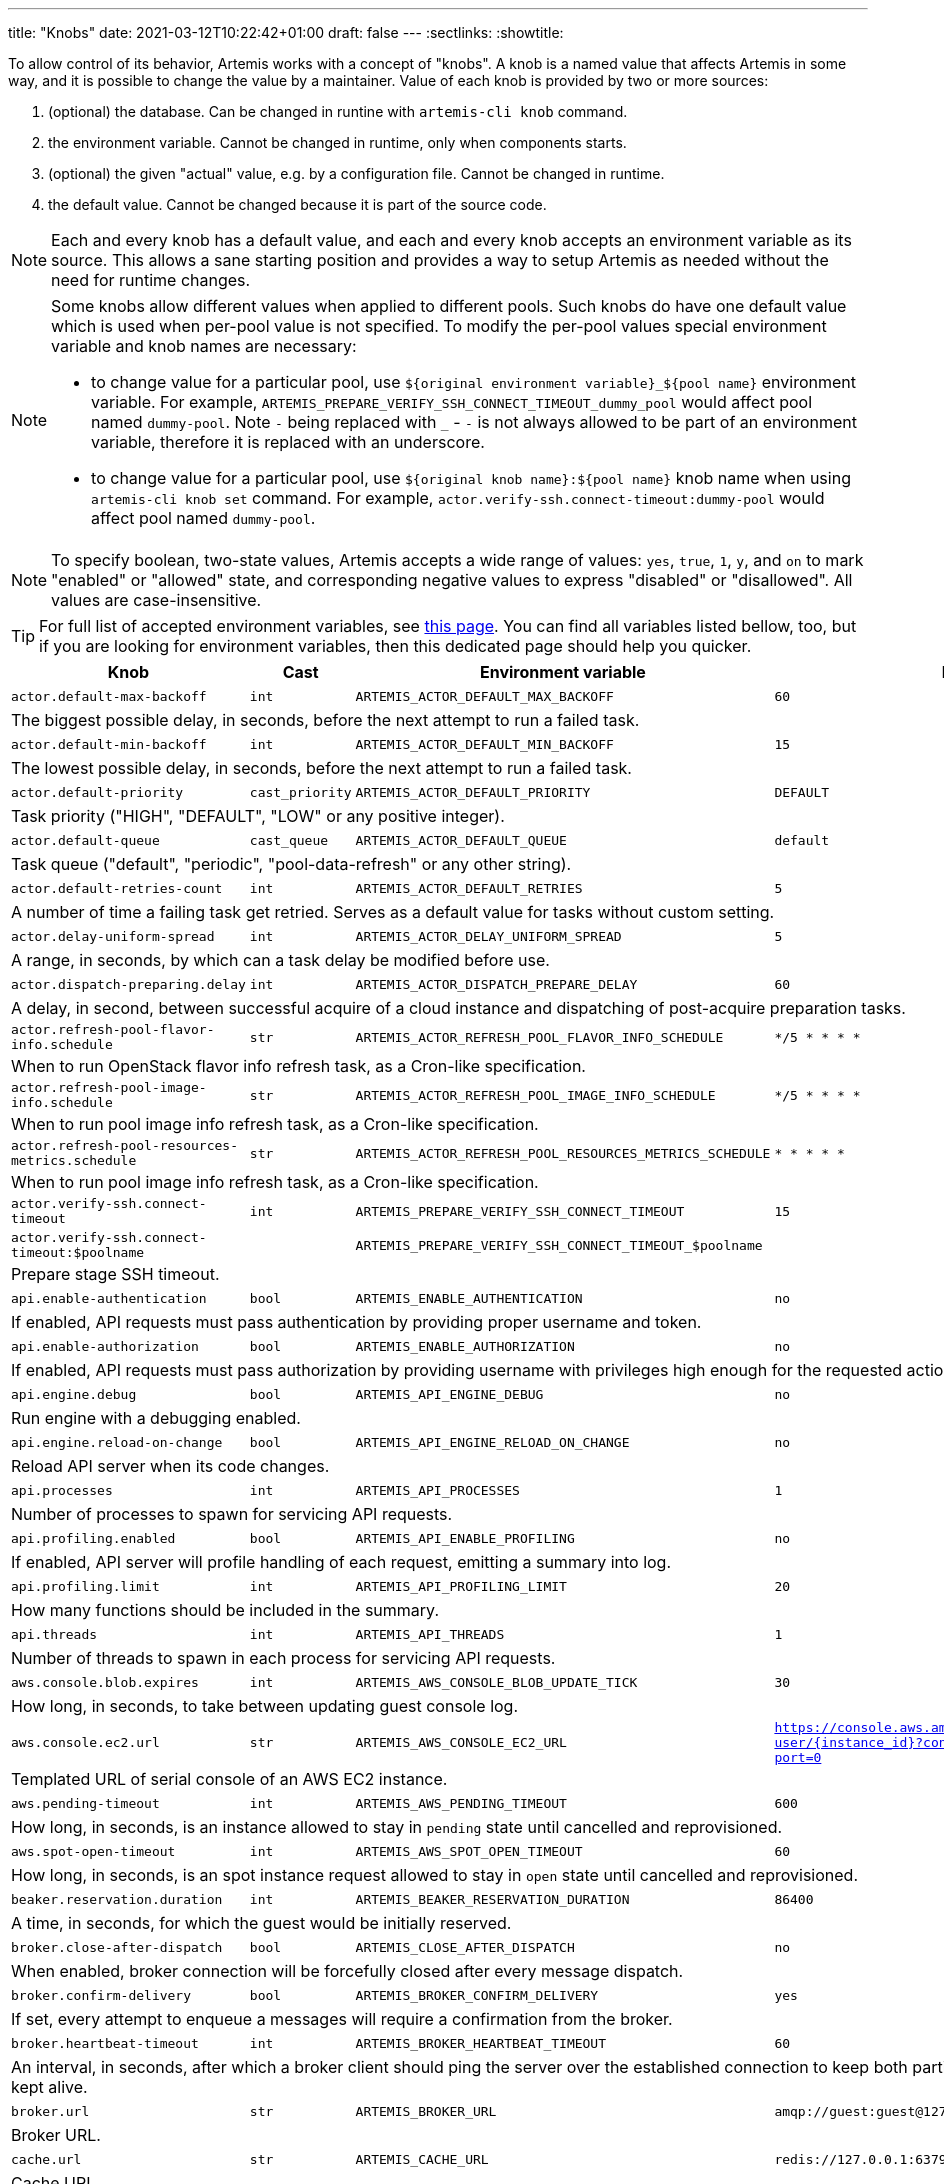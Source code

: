 ---
title: "Knobs"
date: 2021-03-12T10:22:42+01:00
draft: false
---
:sectlinks:
:showtitle:

To allow control of its behavior, Artemis works with a concept of "knobs". A knob is a named value that affects Artemis
in some way, and it is possible to change the value by a maintainer. Value of each knob is provided by two or more
sources:

1. (optional) the database. Can be changed in runtine with `artemis-cli knob` command.
2. the environment variable. Cannot be changed in runtime, only when components starts.
3. (optional) the given "actual" value, e.g. by a configuration file. Cannot be changed in runtime.
4. the default value. Cannot be changed because it is part of the source code.

[NOTE]
====
Each and every knob has a default value, and each and every knob accepts an environment variable as its source. This
allows a sane starting position and provides a way to setup Artemis as needed without the need for runtime changes.
====

[NOTE]
====
Some knobs allow different values when applied to different pools. Such knobs do have one default value which is
used when per-pool value is not specified. To modify the per-pool values special environment variable and knob names are
necessary:

* to change value for a particular pool, use `${original environment variable}_${pool name}` environment
variable. For example, `ARTEMIS_PREPARE_VERIFY_SSH_CONNECT_TIMEOUT_dummy_pool` would affect pool named `dummy-pool`.
Note `-` being replaced with `_` - `-` is not always allowed to be part of an environment variable, therefore it is
replaced with an underscore.
* to change value for a particular pool, use `${original knob name}:${pool name}` knob name when using `artemis-cli knob
set` command. For example, `actor.verify-ssh.connect-timeout:dummy-pool` would affect pool named `dummy-pool`.
====

[NOTE]
====
To specify boolean, two-state values, Artemis accepts a wide range of values: `yes`, `true`, `1`, `y`, and `on` to mark
"enabled" or "allowed" state, and corresponding negative values to express "disabled" or "disallowed". All values are
case-insensitive.
====

[TIP]
====
For full list of accepted environment variables, see xref:environment-variables.adoc[this page]. You can find all
variables listed bellow, too, but if you are looking for environment variables, then this dedicated page should help you
quicker.
====

[%header,cols="2,1,2,3,1"]
|===
|Knob
|Cast
|Environment variable
|Default
|Editable?


|`actor.default-max-backoff`
|`int`
|`ARTEMIS_ACTOR_DEFAULT_MAX_BACKOFF`
|`60`
|no



5+|The biggest possible delay, in seconds, before the next attempt to run a failed task.

|`actor.default-min-backoff`
|`int`
|`ARTEMIS_ACTOR_DEFAULT_MIN_BACKOFF`
|`15`
|no



5+|The lowest possible delay, in seconds, before the next attempt to run a failed task.

|`actor.default-priority`
|`cast_priority`
|`ARTEMIS_ACTOR_DEFAULT_PRIORITY`
|`DEFAULT`
|no



5+|Task priority ("HIGH", "DEFAULT", "LOW" or any positive integer).

|`actor.default-queue`
|`cast_queue`
|`ARTEMIS_ACTOR_DEFAULT_QUEUE`
|`default`
|no



5+|Task queue ("default", "periodic", "pool-data-refresh" or any other string).

|`actor.default-retries-count`
|`int`
|`ARTEMIS_ACTOR_DEFAULT_RETRIES`
|`5`
|no



5+|A number of time a failing task get retried. Serves as a default value for tasks without custom setting.

|`actor.delay-uniform-spread`
|`int`
|`ARTEMIS_ACTOR_DELAY_UNIFORM_SPREAD`
|`5`
|no



5+|A range, in seconds, by which can a task delay be modified before use.

|`actor.dispatch-preparing.delay`
|`int`
|`ARTEMIS_ACTOR_DISPATCH_PREPARE_DELAY`
|`60`
|no



5+|A delay, in second, between successful acquire of a cloud instance
and dispatching of post-acquire preparation tasks.

|`actor.refresh-pool-flavor-info.schedule`
|`str`
|`ARTEMIS_ACTOR_REFRESH_POOL_FLAVOR_INFO_SCHEDULE`
|`*/5 * * * *`
|no



5+|When to run OpenStack flavor info refresh task, as a Cron-like specification.

|`actor.refresh-pool-image-info.schedule`
|`str`
|`ARTEMIS_ACTOR_REFRESH_POOL_IMAGE_INFO_SCHEDULE`
|`*/5 * * * *`
|no



5+|When to run pool image info refresh task, as a Cron-like specification.

|`actor.refresh-pool-resources-metrics.schedule`
|`str`
|`ARTEMIS_ACTOR_REFRESH_POOL_RESOURCES_METRICS_SCHEDULE`
|`* * * * *`
|no



5+|When to run pool image info refresh task, as a Cron-like specification.

|`actor.verify-ssh.connect-timeout`
|`int`
|`ARTEMIS_PREPARE_VERIFY_SSH_CONNECT_TIMEOUT`
|`15`
|yes


|`actor.verify-ssh.connect-timeout:$poolname`
|
|`ARTEMIS_PREPARE_VERIFY_SSH_CONNECT_TIMEOUT_$poolname`
|
|


5+|Prepare stage SSH timeout.

|`api.enable-authentication`
|`bool`
|`ARTEMIS_ENABLE_AUTHENTICATION`
|`no`
|no



5+|If enabled, API requests must pass authentication by providing proper username and token.

|`api.enable-authorization`
|`bool`
|`ARTEMIS_ENABLE_AUTHORIZATION`
|`no`
|no



5+|If enabled, API requests must pass authorization by providing username with privileges high enough
for the requested action.

|`api.engine.debug`
|`bool`
|`ARTEMIS_API_ENGINE_DEBUG`
|`no`
|no



5+|Run engine with a debugging enabled.

|`api.engine.reload-on-change`
|`bool`
|`ARTEMIS_API_ENGINE_RELOAD_ON_CHANGE`
|`no`
|no



5+|Reload API server when its code changes.

|`api.processes`
|`int`
|`ARTEMIS_API_PROCESSES`
|`1`
|no



5+|Number of processes to spawn for servicing API requests.

|`api.profiling.enabled`
|`bool`
|`ARTEMIS_API_ENABLE_PROFILING`
|`no`
|no



5+|If enabled, API server will profile handling of each request, emitting a summary into log.

|`api.profiling.limit`
|`int`
|`ARTEMIS_API_PROFILING_LIMIT`
|`20`
|no



5+|How many functions should be included in the summary.

|`api.threads`
|`int`
|`ARTEMIS_API_THREADS`
|`1`
|no



5+|Number of threads to spawn in each process for servicing API requests.

|`aws.console.blob.expires`
|`int`
|`ARTEMIS_AWS_CONSOLE_BLOB_UPDATE_TICK`
|`30`
|no



5+|How long, in seconds, to take between updating guest console log.

|`aws.console.ec2.url`
|`str`
|`ARTEMIS_AWS_CONSOLE_EC2_URL`
|`https://console.aws.amazon.com/ec2/v2/connect/ec2-user/{instance_id}?connection-type=isc&serial-port=0`
|no



5+|Templated URL of serial console of an AWS EC2 instance.

|`aws.pending-timeout`
|`int`
|`ARTEMIS_AWS_PENDING_TIMEOUT`
|`600`
|no



5+|How long, in seconds, is an instance allowed to stay in `pending` state until cancelled and reprovisioned.

|`aws.spot-open-timeout`
|`int`
|`ARTEMIS_AWS_SPOT_OPEN_TIMEOUT`
|`60`
|no



5+|How long, in seconds, is an spot instance request allowed to stay in `open` state
until cancelled and reprovisioned.

|`beaker.reservation.duration`
|`int`
|`ARTEMIS_BEAKER_RESERVATION_DURATION`
|`86400`
|no



5+|A time, in seconds, for which the guest would be initially reserved.

|`broker.close-after-dispatch`
|`bool`
|`ARTEMIS_CLOSE_AFTER_DISPATCH`
|`no`
|no



5+|When enabled, broker connection will be forcefully closed after every message dispatch.

|`broker.confirm-delivery`
|`bool`
|`ARTEMIS_BROKER_CONFIRM_DELIVERY`
|`yes`
|no



5+|If set, every attempt to enqueue a messages will require a confirmation from the broker.

|`broker.heartbeat-timeout`
|`int`
|`ARTEMIS_BROKER_HEARTBEAT_TIMEOUT`
|`60`
|no



5+|An interval, in seconds, after which a broker client should ping the server over the established connection to
keep both parties aware the connection should be kept alive.

|`broker.url`
|`str`
|`ARTEMIS_BROKER_URL`
|`amqp://guest:guest@127.0.0.1:5672`
|no



5+|Broker URL.

|`cache.url`
|`str`
|`ARTEMIS_CACHE_URL`
|`redis://127.0.0.1:6379`
|no



5+|Cache URL.

|`config.dirpath`
|`<lambda>`
|`ARTEMIS_CONFIG_DIR`
|`$CWD`
|no



5+|Path to a directory with configuration.

|`db.pool.max-overflow`
|`int`
|`ARTEMIS_DB_POOL_MAX_OVERFLOW`
|`10`
|no



5+|Maximum size of connection pool overflow.

|`db.pool.size`
|`int`
|`ARTEMIS_DB_POOL_SIZE`
|`20`
|no



5+|Size of the DB connection pool.

|`db.url`
|`str`
|`ARTEMIS_DB_URL`
|`sqlite:///test.db`
|no



5+|Database URL.

|`gc.events.schedule`
|`str`
|`ARTEMIS_GC_EVENTS_SCHEDULE`
|`15 */4 * * *`
|no



5+|When to run garbage collection task for guest request events.

|`gc.events.threshold`
|`int`
|`ARTEMIS_GC_EVENTS_THRESHOLD`
|`2592000`
|no



5+|How old must the guest events be to be removed, in seconds.

|`logging.cli.command-pattern`
|`str`
|`ARTEMIS_LOG_CLI_COMMAND_PATTERN`
|`.*`
|no



5+|Log only commands matching the pattern.

|`logging.cli.commands`
|`bool`
|`ARTEMIS_LOG_CLI_COMMANDS`
|`no`
|no



5+|When enabled, Artemis would log CLI commands.

|`logging.cli.slow-command-pattern`
|`str`
|`ARTEMIS_LOG_SLOW_CLI_COMMAND_PATTERN`
|`.*`
|no



5+|Log only slow commands matching the pattern.

|`logging.cli.slow-command-threshold`
|`float`
|`ARTEMIS_LOG_SLOW_CLI_COMMAND_THRESHOLD`
|`10.0`
|no



5+|Minimal time, in seconds, spent executing a CLI command for it to be reported as "slow".

|`logging.cli.slow-commands`
|`bool`
|`ARTEMIS_LOG_SLOW_CLI_COMMANDS`
|`no`
|no



5+|When enabled, Artemis would log "slow" CLI commands - commands whose execution took longer than
ARTEMIS_LOG_SLOW_CLI_COMMAND_THRESHOLD seconds.

|`logging.db.pool`
|`str`
|`ARTEMIS_LOG_DB_POOL`
|`no`
|no



5+|When enabled, Artemis would log events related to database connection pool.

|`logging.db.queries`
|`bool`
|`ARTEMIS_LOG_DB_QUERIES`
|`no`
|no



5+|When enabled, Artemis would log SQL queries.

|`logging.db.slow-queries`
|`bool`
|`ARTEMIS_LOG_DB_SLOW_QUERIES`
|`no`
|no



5+|When enabled, Artemis would log "slow" queries - queries whose execution took longer than
ARTEMIS_LOG_DB_SLOW_QUERY_THRESHOLD seconds.

|`logging.db.slow-query-threshold`
|`float`
|`ARTEMIS_LOG_DB_SLOW_QUERY_THRESHOLD`
|`10.0`
|no



5+|Minimal time, in seconds, spent executing a query for it to be reported as "slow".

|`logging.json`
|`bool`
|`ARTEMIS_LOG_JSON`
|`yes`
|no



5+|If enabled, Artemis would emit log messages as JSON mappings.

|`logging.level`
|`<lambda>`
|`ARTEMIS_LOG_LEVEL`
|`20`
|no



5+|Level of logging. Accepted values are Python logging levels as defined by Python's
https://docs.python.org/3.7/library/logging.html#levels[logging subsystem].

|`openstack.build-timeout`
|`int`
|`ARTEMIS_OPENSTACK_BUILD_TIMEOUT`
|`600`
|no



5+|How long, in seconds, is an instance allowed to stay in `BUILD` state until cancelled and reprovisioned.

|`openstack.console.blob.update-tick`
|`int`
|`ARTEMIS_OPENSTACK_CONSOLE_BLOB_UPDATE_TICK`
|`30`
|no


|`openstack.console.blob.update-tick:$poolname`
|
|`ARTEMIS_OPENSTACK_CONSOLE_BLOB_UPDATE_TICK_$poolname`
|
|


5+|How long, in seconds, to take between updating guest console log.

|`openstack.console.url.expires`
|`int`
|`ARTEMIS_OPENSTACK_CONSOLE_URL_EXPIRES`
|`600`
|no



5+|How long, in seconds, it takes for a console url to be qualified as expired.

|`pool.cache-pattern-maps`
|`bool`
|`ARTEMIS_CACHE_PATTERN_MAPS`
|`yes`
|no


|`pool.cache-pattern-maps:$poolname`
|
|`ARTEMIS_CACHE_PATTERN_MAPS_$poolname`
|
|


5+|If enabled, pattern maps loaded by pools would be cached.

|`pool.dispatch-resource-cleanup`
|`int`
|`ARTEMIS_DISPATCH_RESOURCE_CLEANUP_DELAY`
|`0`
|no


|`pool.dispatch-resource-cleanup:$poolname`
|
|`ARTEMIS_DISPATCH_RESOURCE_CLEANUP_DELAY_$poolname`
|
|


5+|A delay, in seconds, to schedule pool resources release with. This may be useful for post mortem investigation
of crashed resources.

|`pool.enabled`
|`bool`
|`ARTEMIS_POOL_ENABLED`
|`yes`
|yes


|`pool.enabled:$poolname`
|
|`ARTEMIS_POOL_ENABLED_$poolname`
|
|


5+|If unset for a pool, the given pool is ignored by Artemis in general.

|`pool.update-guest-request-tick`
|`int`
|`ARTEMIS_UPDATE_GUEST_REQUEST_TICK`
|`30`
|no


|`pool.update-guest-request-tick:$poolname`
|
|`ARTEMIS_UPDATE_GUEST_REQUEST_TICK_$poolname`
|
|


5+|A delay, in seconds, between two calls of `update-guest-request` task checking provisioning progress.

|`route.pool.enabled`
|`bool`
|`ARTEMIS_ROUTE_POOL_ENABLED`
|`yes`
|yes


|`route.pool.enabled:$poolname`
|
|`ARTEMIS_ROUTE_POOL_ENABLED_$poolname`
|
|


5+|If unset for a pool, the given pool is ignored by the routing.

|`route.pool.forgiving-time`
|`int`
|`ARTEMIS_ROUTE_POOL_FORGIVING_TIME`
|`600`
|yes



5+|A time, in seconds, after which a pool error during a guest provisioning is ignored and pool becomes eligible
for said guest request again.

|`route.pool.resource-threshold`
|`float`
|`ARTEMIS_ROUTE_POOL_RESOURCE_THRESHOLD`
|`90.0`
|yes



5+|A percentage part of pool resource that, when reached, marks pool as depleted and not eligible for provisioning.

|`route.request.max-time`
|`int`
|`ARTEMIS_ROUTE_REQUEST_MAX_TIME`
|`21600`
|yes



5+|A time, in seconds, after which a guest request is cancelled if provisioning haven't succeeded.

|`vault.password`
|`str`
|`ARTEMIS_VAULT_PASSWORD`
|``
|no



5+|A password for decrypting files protected by Ansible Vault. Takes precedence over ARTEMIS_VAULT_PASSWORD_FILE.

|`vault.password.filepath`
|`<lambda>`
|`ARTEMIS_VAULT_PASSWORD_FILE`
|`/home/mprchlik/.vault_password`
|no



5+|Path to a file with a password for decrypting files protected by Ansible Vault.


|===
